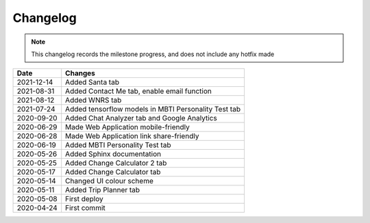 ***************************************
Changelog
***************************************

.. note::  This changelog records the milestone progress, and does not include any hotfix made

========== =====================================================
Date       Changes
========== =====================================================
2021-12-14 Added Santa tab
2021-08-31 Added Contact Me tab, enable email function
2021-08-12 Added WNRS tab
2021-07-24 Added tensorflow models in MBTI Personality Test tab
2020-09-20 Added Chat Analyzer tab and Google Analytics
2020-06-29 Made Web Application mobile-friendly
2020-06-28 Made Web Application link share-friendly
2020-06-19 Added MBTI Personality Test tab
2020-05-26 Added Sphinx documentation
2020-05-25 Added Change Calculator 2 tab
2020-05-17 Added Change Calculator tab
2020-05-14 Changed UI colour scheme
2020-05-11 Added Trip Planner tab
2020-05-08 First deploy
2020-04-24 First commit
========== =====================================================
